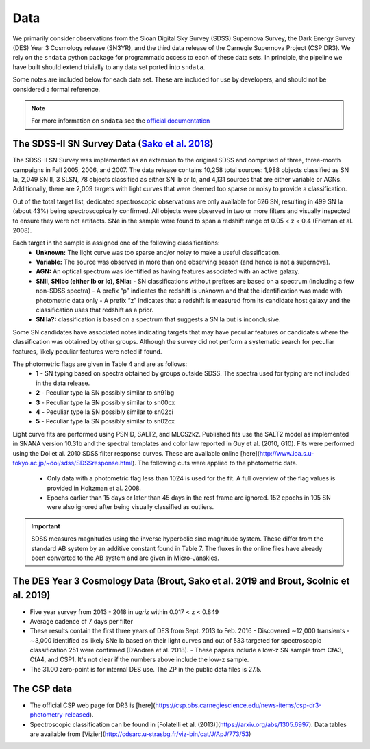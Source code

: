 Data
====

We primarily consider observations from the Sloan Digital Sky Survey (SDSS)
Supernova Survey, the Dark Energy Survey (DES) Year 3 Cosmology release
(SN3YR), and the third data release of the Carnegie Supernova Project
(CSP DR3). We rely on the ``sndata`` python package for programmatic access to
each of these data sets. In principle, the pipeline we have built should
extend trivially to any data set ported into ``sndata``.

Some notes are included below for each data set. These are included for use
by developers, and should not be considered a formal reference.

.. note:: For more information on ``sndata`` see the
  `official documentation <https://sn-data.readthedocs.io/en/latest/>`_

The SDSS-II SN Survey Data (`Sako et al. 2018 <https://iopscience.iop.org/article/10.1088/1538-3873/aab4e0/meta>`_)
-------------------------------------------------------------------------------------------------------------------

The SDSS-II SN Survey was implemented as an extension to the original SDSS and
comprised of three, three-month campaigns in Fall 2005, 2006, and 2007.
The data release contains 10,258 total sources: 1,988 objects classified as
SN Ia, 2,049 SN II, 3 SLSN, 78 objects classified as either SN Ib or Ic, and
4,131 sources that are either variable or AGNs. Additionally, there are 2,009
targets with light curves that were deemed too sparse or noisy to provide a
classification.

Out of the total target list, dedicated spectroscopic observations are only
available for 626 SN, resulting in 499 SN Ia (about 43%) being
spectroscopically confirmed. All objects were observed in two or more filters
and visually inspected to ensure they were not artifacts. SNe in the sample
were found to span a redshift range of 0.05 < z < 0.4 (Frieman et al. 2008).

Each target in the sample is assigned one of the following classifications:
    - **Unknown:** The light curve was too sparse and/or noisy to make a useful classification.
    - **Variable:** The source was observed in more than one observing season (and hence is not a supernova).
    - **AGN:** An optical spectrum was identified as having features associated with an active galaxy.
    - **SNII, SNIbc (either Ib or Ic), SNIa:**
      - SN classifications without prefixes are based on a spectrum (including a few non-SDSS spectra)
      - A prefix “p” indicates the redshift is unknown and that the identification was made with photometric data only
      - A prefix “z” indicates that a redshift is measured from its candidate host galaxy and the classification uses that redshift as a prior.

    - **SN Ia?:** classification is based on a spectrum that suggests a SN Ia but is inconclusive.

Some SN candidates have associated notes indicating targets that may have peculiar
features or candidates where the classification was obtained by other groups.
Although the survey did not perform a systematic search for peculiar features,
likely peculiar features were noted if found.

The photometric flags are given in Table 4 and are as follows:
    - **1** - SN typing based on spectra obtained by groups outside SDSS. The spectra used for typing are not included in the data release.
    - **2** - Peculiar type Ia SN possibly similar to sn91bg
    - **3** - Peculiar type Ia SN possibly similar to sn00cx
    - **4** - Peculiar type Ia SN possibly similar to sn02ci
    - **5** - Peculiar type Ia SN possibly similar to sn02cx

Light curve fits are performed using PSNID, SALT2, and MLCS2k2. Published fits
use the SALT2 model as implemented in SNANA version 10.31b and the spectral
templates and color law reported in Guy et al. (2010, G10). Fits were
performed using the Doi et al. 2010 SDSS filter response curves. These are
available online [here](http://www.ioa.s.u-tokyo.ac.jp/~doi/sdss/SDSSresponse.html).
The following cuts were applied to the photometric data.
  - Only data with a photometric flag less than 1024 is used for the fit.
    A full overview of the flag values is provided in Holtzman et al. 2008.
  - Epochs earlier than 15 days or later than 45 days in the rest frame are
    ignored. 152 epochs in 105 SN were also ignored after being visually
    classified as outliers.

.. important:: SDSS measures magnitudes using the inverse hyperbolic sine
   magnitude system. These differ from the standard AB system by an additive
   constant found in Table 7. The fluxes in the online files have already been
   converted to the AB system and are given in Micro-Janskies.


The DES Year 3 Cosmology Data (Brout, Sako et al. 2019 and Brout, Scolnic et al. 2019)
--------------------------------------------------------------------------------------

- Five year survey from 2013 - 2018 in *ugriz* within 0.017 < z < 0.849
-  Average cadence of 7 days per filter
- These results contain the first three years of DES from Sept. 2013 to Feb. 2016
  - Discovered ∼12,000 transients
  - ∼3,000 identified as likely SNe Ia based on their light curves and out of 533 targeted for spectroscopic classification 251 were confirmed (D’Andrea et al. 2018).
  - These papers include a low-z SN sample from CfA3, CfA4, and CSP1. It's not clear if the numbers above include the low-z sample.

- The 31.00 zero-point is for internal DES use. The ZP in the public data files is 27.5.



The CSP data
------------

- The official CSP web page for DR3 is [here](https://csp.obs.carnegiescience.edu/news-items/csp-dr3-photometry-released).
- Spectroscopic classification can be found in [Folatelli et al. (2013)](https://arxiv.org/abs/1305.6997). Data tables are available from [Vizier](http://cdsarc.u-strasbg.fr/viz-bin/cat/J/ApJ/773/53)
